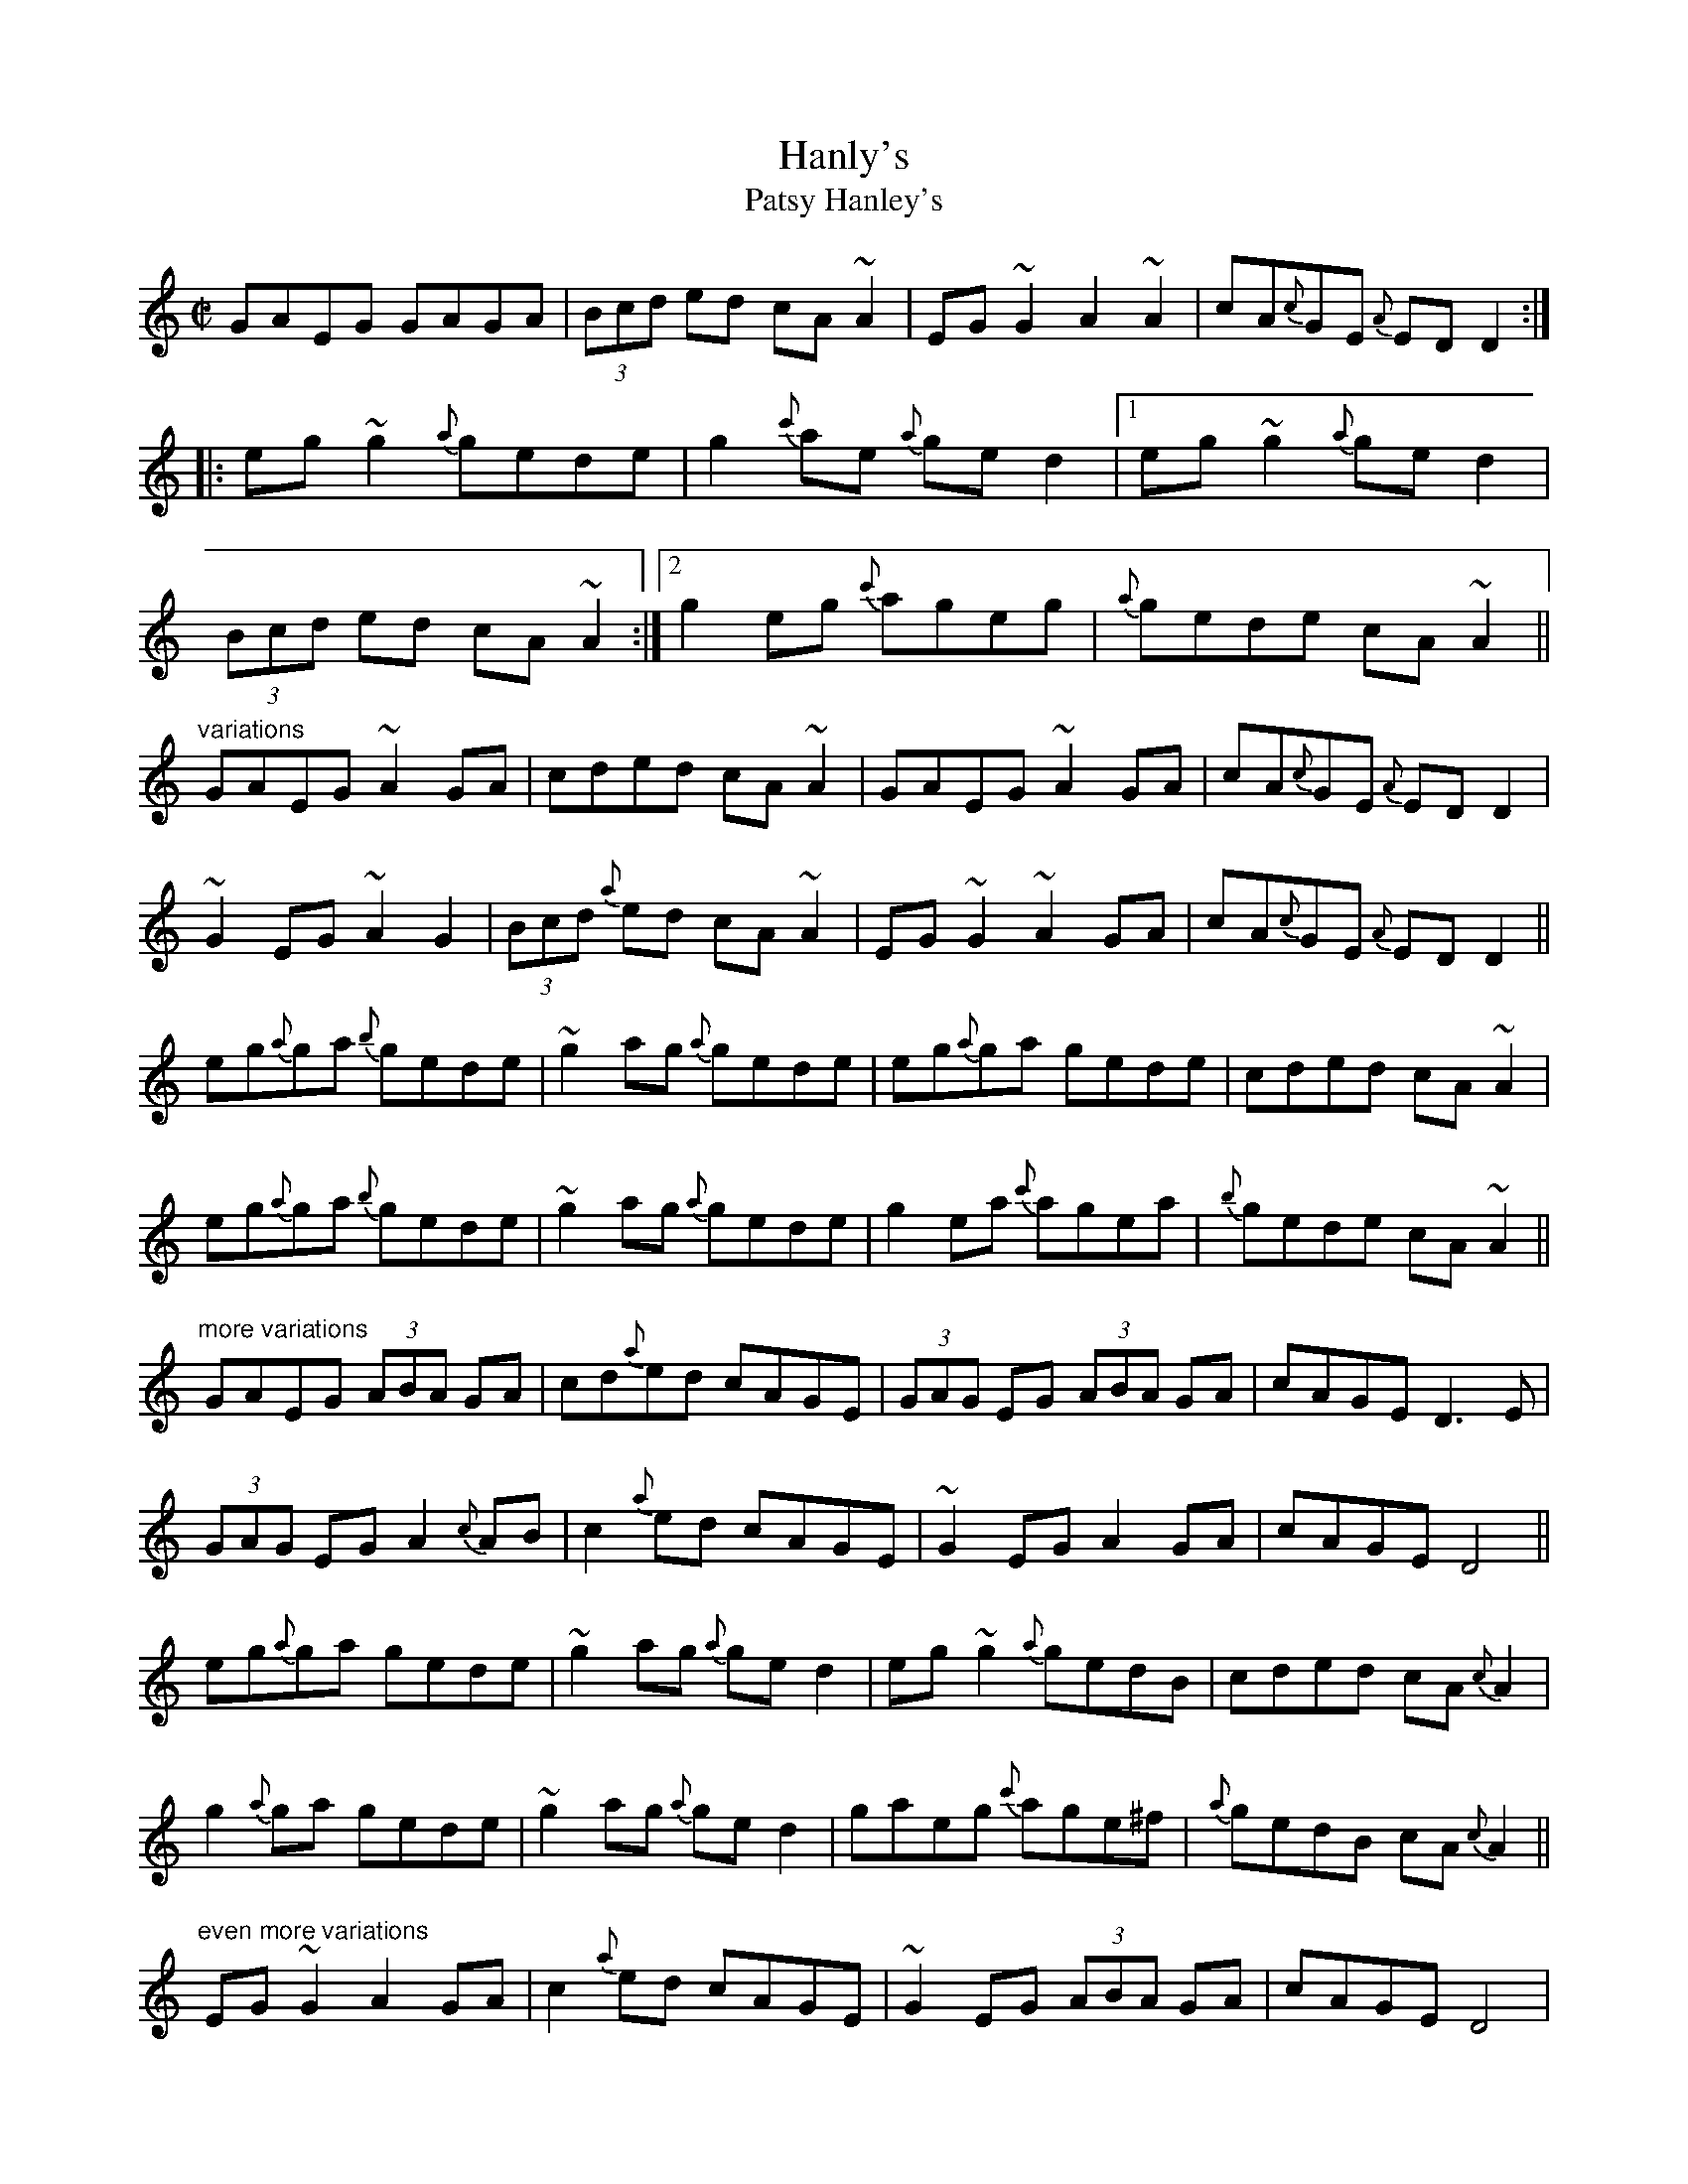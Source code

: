 X: 1
T:Hanly's
T:Patsy Hanley's
R:reel
H:Also played in D, see #729
D:Desi Wilkinson: The Three Piece Flute
D:Marcas \'O Murch\'u: \'O Bh\'eal go B\'eal
Z:id:hn-reel-668
M:C|
K:C
GAEG GAGA|(3Bcd ed cA~A2|EG~G2 A2~A2|cA{c}GE {A}EDD2:|
|:eg~g2 {a}gede|g2{c'}ae {a}ged2|1 eg~g2 {a}ged2|
(3Bcd ed cA~A2:|2 g2eg {c'}ageg|{a}gede cA~A2||
"variations"
GAEG ~A2GA|cded cA~A2|GAEG ~A2GA|cA{c}GE {A}EDD2|
~G2EG ~A2G2|(3Bcd {a}ed cA~A2|EG~G2 ~A2GA|cA{c}GE {A}EDD2||
eg{a}ga {b}gede|~g2ag {a}gede|eg{a}ga gede|cded cA~A2|
eg{a}ga {b}gede|~g2ag {a}gede|g2ea {c'}agea|{b}gede cA~A2||
"more variations"
GAEG (3ABA GA|cd{a}ed cAGE|(3GAG EG (3ABA GA|cAGE D3E|
(3GAG EG A2{c}AB|c2{a}ed cAGE|~G2EG A2GA|cAGE D4||
eg{a}ga gede|~g2ag {a}ged2|eg~g2 {a}gedB|cded cA{c}A2|
g2{a}ga gede|~g2ag {a}ged2|gaeg {c'}age^f|{a}gedB cA{c}A2||
"even more variations"
EG~G2 A2GA|c2{a}ed cAGE|~G2EG (3ABA GA|cAGE D4|
EG~G2 A2{c}AB|cd{a}ed cAGE|GAEG A2{c}AB|cAGE D4||
eg{a}ga gede|ge{c'}ae {a}gedg|eg{a}ga {a}gedB|cded cA{c}A2|
~g3a gede|{a}geae {a}gede|^fg~g2 a3a|{a}gedB cA{c}A2||

